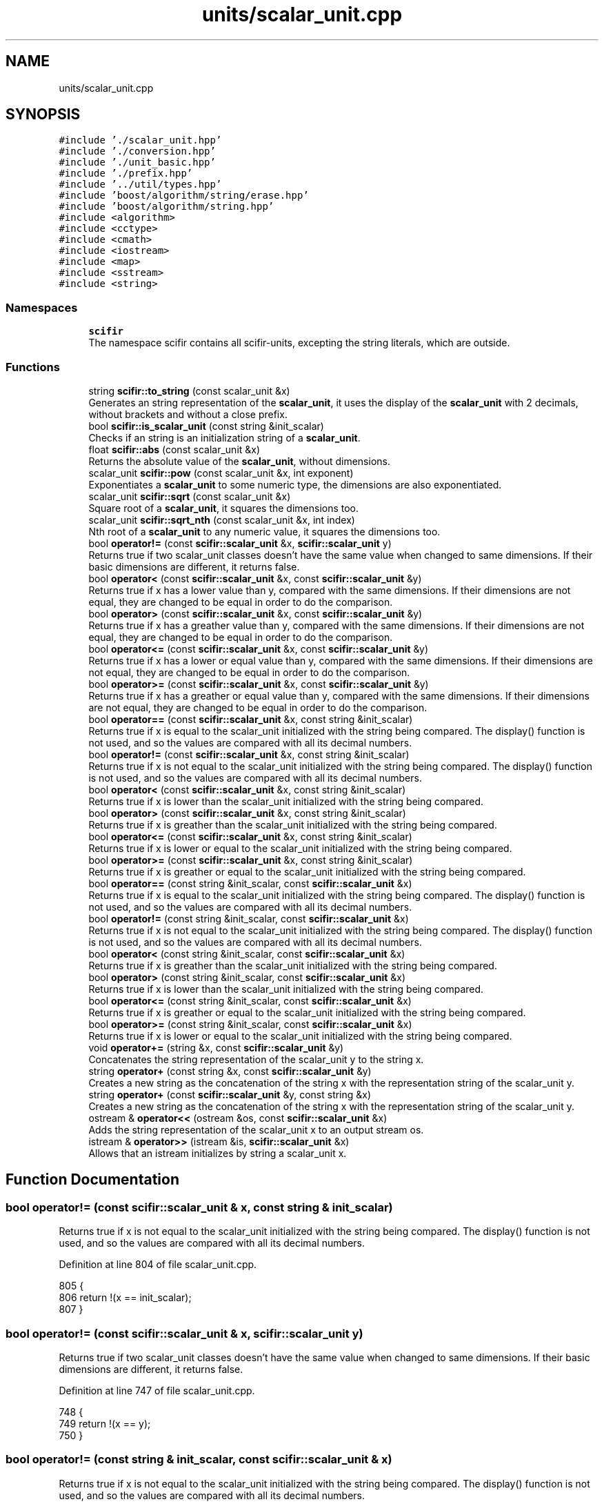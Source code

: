 .TH "units/scalar_unit.cpp" 3 "Sat Jul 13 2024" "Version 2.0.0" "scifir-units" \" -*- nroff -*-
.ad l
.nh
.SH NAME
units/scalar_unit.cpp
.SH SYNOPSIS
.br
.PP
\fC#include '\&./scalar_unit\&.hpp'\fP
.br
\fC#include '\&./conversion\&.hpp'\fP
.br
\fC#include '\&./unit_basic\&.hpp'\fP
.br
\fC#include '\&./prefix\&.hpp'\fP
.br
\fC#include '\&.\&./util/types\&.hpp'\fP
.br
\fC#include 'boost/algorithm/string/erase\&.hpp'\fP
.br
\fC#include 'boost/algorithm/string\&.hpp'\fP
.br
\fC#include <algorithm>\fP
.br
\fC#include <cctype>\fP
.br
\fC#include <cmath>\fP
.br
\fC#include <iostream>\fP
.br
\fC#include <map>\fP
.br
\fC#include <sstream>\fP
.br
\fC#include <string>\fP
.br

.SS "Namespaces"

.in +1c
.ti -1c
.RI " \fBscifir\fP"
.br
.RI "The namespace scifir contains all scifir-units, excepting the string literals, which are outside\&. "
.in -1c
.SS "Functions"

.in +1c
.ti -1c
.RI "string \fBscifir::to_string\fP (const scalar_unit &x)"
.br
.RI "Generates an string representation of the \fBscalar_unit\fP, it uses the display of the \fBscalar_unit\fP with 2 decimals, without brackets and without a close prefix\&. "
.ti -1c
.RI "bool \fBscifir::is_scalar_unit\fP (const string &init_scalar)"
.br
.RI "Checks if an string is an initialization string of a \fBscalar_unit\fP\&. "
.ti -1c
.RI "float \fBscifir::abs\fP (const scalar_unit &x)"
.br
.RI "Returns the absolute value of the \fBscalar_unit\fP, without dimensions\&. "
.ti -1c
.RI "scalar_unit \fBscifir::pow\fP (const scalar_unit &x, int exponent)"
.br
.RI "Exponentiates a \fBscalar_unit\fP to some numeric type, the dimensions are also exponentiated\&. "
.ti -1c
.RI "scalar_unit \fBscifir::sqrt\fP (const scalar_unit &x)"
.br
.RI "Square root of a \fBscalar_unit\fP, it squares the dimensions too\&. "
.ti -1c
.RI "scalar_unit \fBscifir::sqrt_nth\fP (const scalar_unit &x, int index)"
.br
.RI "Nth root of a \fBscalar_unit\fP to any numeric value, it squares the dimensions too\&. "
.ti -1c
.RI "bool \fBoperator!=\fP (const \fBscifir::scalar_unit\fP &x, \fBscifir::scalar_unit\fP y)"
.br
.RI "Returns true if two scalar_unit classes doesn't have the same value when changed to same dimensions\&. If their basic dimensions are different, it returns false\&. "
.ti -1c
.RI "bool \fBoperator<\fP (const \fBscifir::scalar_unit\fP &x, const \fBscifir::scalar_unit\fP &y)"
.br
.RI "Returns true if x has a lower value than y, compared with the same dimensions\&. If their dimensions are not equal, they are changed to be equal in order to do the comparison\&. "
.ti -1c
.RI "bool \fBoperator>\fP (const \fBscifir::scalar_unit\fP &x, const \fBscifir::scalar_unit\fP &y)"
.br
.RI "Returns true if x has a greather value than y, compared with the same dimensions\&. If their dimensions are not equal, they are changed to be equal in order to do the comparison\&. "
.ti -1c
.RI "bool \fBoperator<=\fP (const \fBscifir::scalar_unit\fP &x, const \fBscifir::scalar_unit\fP &y)"
.br
.RI "Returns true if x has a lower or equal value than y, compared with the same dimensions\&. If their dimensions are not equal, they are changed to be equal in order to do the comparison\&. "
.ti -1c
.RI "bool \fBoperator>=\fP (const \fBscifir::scalar_unit\fP &x, const \fBscifir::scalar_unit\fP &y)"
.br
.RI "Returns true if x has a greather or equal value than y, compared with the same dimensions\&. If their dimensions are not equal, they are changed to be equal in order to do the comparison\&. "
.ti -1c
.RI "bool \fBoperator==\fP (const \fBscifir::scalar_unit\fP &x, const string &init_scalar)"
.br
.RI "Returns true if x is equal to the scalar_unit initialized with the string being compared\&. The display() function is not used, and so the values are compared with all its decimal numbers\&. "
.ti -1c
.RI "bool \fBoperator!=\fP (const \fBscifir::scalar_unit\fP &x, const string &init_scalar)"
.br
.RI "Returns true if x is not equal to the scalar_unit initialized with the string being compared\&. The display() function is not used, and so the values are compared with all its decimal numbers\&. "
.ti -1c
.RI "bool \fBoperator<\fP (const \fBscifir::scalar_unit\fP &x, const string &init_scalar)"
.br
.RI "Returns true if x is lower than the scalar_unit initialized with the string being compared\&. "
.ti -1c
.RI "bool \fBoperator>\fP (const \fBscifir::scalar_unit\fP &x, const string &init_scalar)"
.br
.RI "Returns true if x is greather than the scalar_unit initialized with the string being compared\&. "
.ti -1c
.RI "bool \fBoperator<=\fP (const \fBscifir::scalar_unit\fP &x, const string &init_scalar)"
.br
.RI "Returns true if x is lower or equal to the scalar_unit initialized with the string being compared\&. "
.ti -1c
.RI "bool \fBoperator>=\fP (const \fBscifir::scalar_unit\fP &x, const string &init_scalar)"
.br
.RI "Returns true if x is greather or equal to the scalar_unit initialized with the string being compared\&. "
.ti -1c
.RI "bool \fBoperator==\fP (const string &init_scalar, const \fBscifir::scalar_unit\fP &x)"
.br
.RI "Returns true if x is equal to the scalar_unit initialized with the string being compared\&. The display() function is not used, and so the values are compared with all its decimal numbers\&. "
.ti -1c
.RI "bool \fBoperator!=\fP (const string &init_scalar, const \fBscifir::scalar_unit\fP &x)"
.br
.RI "Returns true if x is not equal to the scalar_unit initialized with the string being compared\&. The display() function is not used, and so the values are compared with all its decimal numbers\&. "
.ti -1c
.RI "bool \fBoperator<\fP (const string &init_scalar, const \fBscifir::scalar_unit\fP &x)"
.br
.RI "Returns true if x is greather than the scalar_unit initialized with the string being compared\&. "
.ti -1c
.RI "bool \fBoperator>\fP (const string &init_scalar, const \fBscifir::scalar_unit\fP &x)"
.br
.RI "Returns true if x is lower than the scalar_unit initialized with the string being compared\&. "
.ti -1c
.RI "bool \fBoperator<=\fP (const string &init_scalar, const \fBscifir::scalar_unit\fP &x)"
.br
.RI "Returns true if x is greather or equal to the scalar_unit initialized with the string being compared\&. "
.ti -1c
.RI "bool \fBoperator>=\fP (const string &init_scalar, const \fBscifir::scalar_unit\fP &x)"
.br
.RI "Returns true if x is lower or equal to the scalar_unit initialized with the string being compared\&. "
.ti -1c
.RI "void \fBoperator+=\fP (string &x, const \fBscifir::scalar_unit\fP &y)"
.br
.RI "Concatenates the string representation of the scalar_unit y to the string x\&. "
.ti -1c
.RI "string \fBoperator+\fP (const string &x, const \fBscifir::scalar_unit\fP &y)"
.br
.RI "Creates a new string as the concatenation of the string x with the representation string of the scalar_unit y\&. "
.ti -1c
.RI "string \fBoperator+\fP (const \fBscifir::scalar_unit\fP &y, const string &x)"
.br
.RI "Creates a new string as the concatenation of the string x with the representation string of the scalar_unit y\&. "
.ti -1c
.RI "ostream & \fBoperator<<\fP (ostream &os, const \fBscifir::scalar_unit\fP &x)"
.br
.RI "Adds the string representation of the scalar_unit x to an output stream os\&. "
.ti -1c
.RI "istream & \fBoperator>>\fP (istream &is, \fBscifir::scalar_unit\fP &x)"
.br
.RI "Allows that an istream initializes by string a scalar_unit x\&. "
.in -1c
.SH "Function Documentation"
.PP 
.SS "bool operator!= (const \fBscifir::scalar_unit\fP & x, const string & init_scalar)"

.PP
Returns true if x is not equal to the scalar_unit initialized with the string being compared\&. The display() function is not used, and so the values are compared with all its decimal numbers\&. 
.PP
Definition at line 804 of file scalar_unit\&.cpp\&.
.PP
.nf
805 {
806     return !(x == init_scalar);
807 }
.fi
.SS "bool operator!= (const \fBscifir::scalar_unit\fP & x, \fBscifir::scalar_unit\fP y)"

.PP
Returns true if two scalar_unit classes doesn't have the same value when changed to same dimensions\&. If their basic dimensions are different, it returns false\&. 
.PP
Definition at line 747 of file scalar_unit\&.cpp\&.
.PP
.nf
748 {
749     return !(x == y);
750 }
.fi
.SS "bool operator!= (const string & init_scalar, const \fBscifir::scalar_unit\fP & x)"

.PP
Returns true if x is not equal to the scalar_unit initialized with the string being compared\&. The display() function is not used, and so the values are compared with all its decimal numbers\&. 
.PP
Definition at line 836 of file scalar_unit\&.cpp\&.
.PP
.nf
837 {
838     return (x != init_scalar);
839 }
.fi
.SS "string operator+ (const \fBscifir::scalar_unit\fP & y, const string & x)"

.PP
Creates a new string as the concatenation of the string x with the representation string of the scalar_unit y\&. 
.PP
Definition at line 878 of file scalar_unit\&.cpp\&.
.PP
.nf
879 {
880     ostringstream output;
881     output << y;
882     output << x;
883     return output\&.str();
884 }
.fi
.SS "string operator+ (const string & x, const \fBscifir::scalar_unit\fP & y)"

.PP
Creates a new string as the concatenation of the string x with the representation string of the scalar_unit y\&. 
.PP
Definition at line 870 of file scalar_unit\&.cpp\&.
.PP
.nf
871 {
872     ostringstream output;
873     output << x;
874     output << y;
875     return output\&.str();
876 }
.fi
.SS "void operator+= (string & x, const \fBscifir::scalar_unit\fP & y)"

.PP
Concatenates the string representation of the scalar_unit y to the string x\&. 
.PP
Definition at line 863 of file scalar_unit\&.cpp\&.
.PP
.nf
864 {
865     ostringstream output;
866     output << y;
867     x += output\&.str();
868 }
.fi
.SS "bool operator< (const \fBscifir::scalar_unit\fP & x, const \fBscifir::scalar_unit\fP & y)"

.PP
Returns true if x has a lower value than y, compared with the same dimensions\&. If their dimensions are not equal, they are changed to be equal in order to do the comparison\&. 
.PP
Definition at line 752 of file scalar_unit\&.cpp\&.
.PP
.nf
753 {
754     if(!x\&.has_dimensions(y))
755     {
756         return false;
757     }
758     scifir::scalar_unit z = x;
759     z\&.change_dimensions(y);
760     if(z\&.get_value() < y\&.get_value())
761     {
762         return true;
763     }
764     else
765     {
766         return false;
767     }
768 }
.fi
.SS "bool operator< (const \fBscifir::scalar_unit\fP & x, const string & init_scalar)"

.PP
Returns true if x is lower than the scalar_unit initialized with the string being compared\&. 
.PP
Definition at line 809 of file scalar_unit\&.cpp\&.
.PP
.nf
810 {
811     scifir::scalar_unit y(init_scalar);
812     return (x < y);
813 }
.fi
.SS "bool operator< (const string & init_scalar, const \fBscifir::scalar_unit\fP & x)"

.PP
Returns true if x is greather than the scalar_unit initialized with the string being compared\&. 
.PP
Definition at line 841 of file scalar_unit\&.cpp\&.
.PP
.nf
842 {
843     scifir::scalar_unit y(init_scalar);
844     return (y < x);
845 }
.fi
.SS "ostream & operator<< (ostream & os, const \fBscifir::scalar_unit\fP & x)"

.PP
Adds the string representation of the scalar_unit x to an output stream os\&. 
.PP
Definition at line 886 of file scalar_unit\&.cpp\&.
.PP
.nf
887 {
888     return os << to_string(x);
889 }
.fi
.SS "bool operator<= (const \fBscifir::scalar_unit\fP & x, const \fBscifir::scalar_unit\fP & y)"

.PP
Returns true if x has a lower or equal value than y, compared with the same dimensions\&. If their dimensions are not equal, they are changed to be equal in order to do the comparison\&. 
.PP
Definition at line 788 of file scalar_unit\&.cpp\&.
.PP
.nf
789 {
790     return !(x > y);
791 }
.fi
.SS "bool operator<= (const \fBscifir::scalar_unit\fP & x, const string & init_scalar)"

.PP
Returns true if x is lower or equal to the scalar_unit initialized with the string being compared\&. 
.PP
Definition at line 821 of file scalar_unit\&.cpp\&.
.PP
.nf
822 {
823     return !(x > init_scalar);
824 }
.fi
.SS "bool operator<= (const string & init_scalar, const \fBscifir::scalar_unit\fP & x)"

.PP
Returns true if x is greather or equal to the scalar_unit initialized with the string being compared\&. 
.PP
Definition at line 853 of file scalar_unit\&.cpp\&.
.PP
.nf
854 {
855     return !(init_scalar > x);
856 }
.fi
.SS "bool operator== (const \fBscifir::scalar_unit\fP & x, const string & init_scalar)"

.PP
Returns true if x is equal to the scalar_unit initialized with the string being compared\&. The display() function is not used, and so the values are compared with all its decimal numbers\&. 
.PP
Definition at line 798 of file scalar_unit\&.cpp\&.
.PP
.nf
799 {
800     scifir::scalar_unit y(init_scalar);
801     return (x == y);
802 }
.fi
.SS "bool operator== (const string & init_scalar, const \fBscifir::scalar_unit\fP & x)"

.PP
Returns true if x is equal to the scalar_unit initialized with the string being compared\&. The display() function is not used, and so the values are compared with all its decimal numbers\&. 
.PP
Definition at line 831 of file scalar_unit\&.cpp\&.
.PP
.nf
832 {
833     return (x == init_scalar);
834 }
.fi
.SS "bool operator> (const \fBscifir::scalar_unit\fP & x, const \fBscifir::scalar_unit\fP & y)"

.PP
Returns true if x has a greather value than y, compared with the same dimensions\&. If their dimensions are not equal, they are changed to be equal in order to do the comparison\&. 
.PP
Definition at line 770 of file scalar_unit\&.cpp\&.
.PP
.nf
771 {
772     if(!x\&.has_dimensions(y))
773     {
774         return false;
775     }
776     scifir::scalar_unit z = x;
777     z\&.change_dimensions(y);
778     if(z\&.get_value() > y\&.get_value())
779     {
780         return true;
781     }
782     else
783     {
784         return false;
785     }
786 }
.fi
.SS "bool operator> (const \fBscifir::scalar_unit\fP & x, const string & init_scalar)"

.PP
Returns true if x is greather than the scalar_unit initialized with the string being compared\&. 
.PP
Definition at line 815 of file scalar_unit\&.cpp\&.
.PP
.nf
816 {
817     scifir::scalar_unit y(init_scalar);
818     return (x > y);
819 }
.fi
.SS "bool operator> (const string & init_scalar, const \fBscifir::scalar_unit\fP & x)"

.PP
Returns true if x is lower than the scalar_unit initialized with the string being compared\&. 
.PP
Definition at line 847 of file scalar_unit\&.cpp\&.
.PP
.nf
848 {
849     scifir::scalar_unit y(init_scalar);
850     return (y > x);
851 }
.fi
.SS "bool operator>= (const \fBscifir::scalar_unit\fP & x, const \fBscifir::scalar_unit\fP & y)"

.PP
Returns true if x has a greather or equal value than y, compared with the same dimensions\&. If their dimensions are not equal, they are changed to be equal in order to do the comparison\&. 
.PP
Definition at line 793 of file scalar_unit\&.cpp\&.
.PP
.nf
794 {
795     return !(x < y);
796 }
.fi
.SS "bool operator>= (const \fBscifir::scalar_unit\fP & x, const string & init_scalar)"

.PP
Returns true if x is greather or equal to the scalar_unit initialized with the string being compared\&. 
.PP
Definition at line 826 of file scalar_unit\&.cpp\&.
.PP
.nf
827 {
828     return !(x < init_scalar);
829 }
.fi
.SS "bool operator>= (const string & init_scalar, const \fBscifir::scalar_unit\fP & x)"

.PP
Returns true if x is lower or equal to the scalar_unit initialized with the string being compared\&. 
.PP
Definition at line 858 of file scalar_unit\&.cpp\&.
.PP
.nf
859 {
860     return !(init_scalar < x);
861 }
.fi
.SS "istream & operator>> (istream & is, \fBscifir::scalar_unit\fP & x)"

.PP
Allows that an istream initializes by string a scalar_unit x\&. 
.PP
Definition at line 891 of file scalar_unit\&.cpp\&.
.PP
.nf
892 {
893     char a[256];
894     is\&.getline(a, 256);
895     string b(a);
896     boost::trim(b);
897     x = scifir::scalar_unit(b);
898     return is;
899 }
.fi
.SH "Author"
.PP 
Generated automatically by Doxygen for scifir-units from the source code\&.
